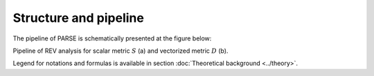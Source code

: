 .. _structure:

Structure and pipeline
======================

The pipeline of PARSE is schematically presented at the figure below:

.. image:: images/fig_framework_doc.png
    :align: center
    
Pipeline of REV analysis for scalar metric :math:`S` (a) and vectorized metric :math:`D` (b).

Legend for notations and formulas is available in section :doc:`Theoretical background <../theory>`. 
